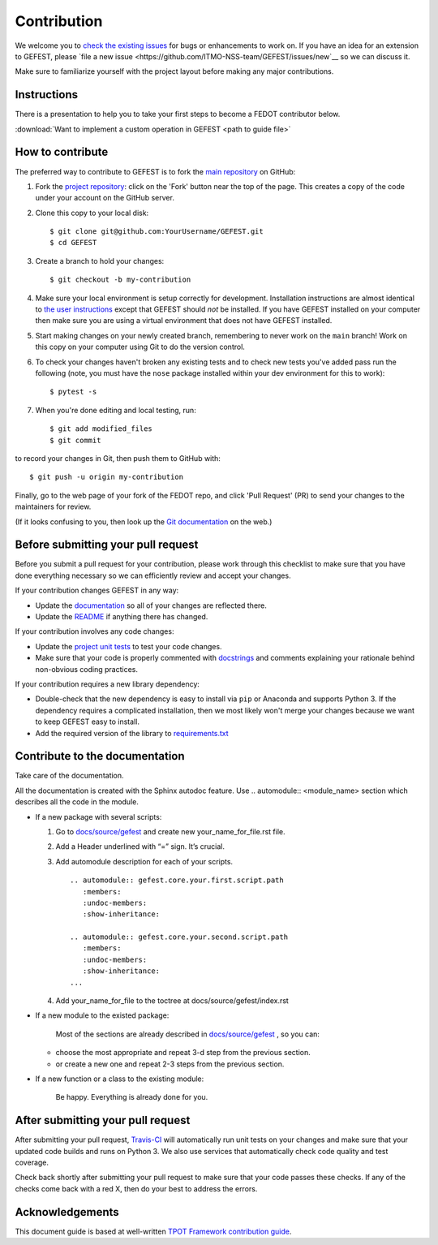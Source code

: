 Contribution
============

We welcome you to `check the existing
issues <https://github.com/ITMO-NSS-team/GEFEST/issues>`__ for bugs or
enhancements to work on. If you have an idea for an extension to GEFEST,
please `file a new
issue <https://github.com/ITMO-NSS-team/GEFEST/issues/new`__ so we can
discuss it.

Make sure to familiarize yourself with the project layout before making
any major contributions.

Instructions
-----------------

There is a presentation to help you to take your first steps to become a FEDOT contributor below.

:download:`Want to implement a custom operation in GEFEST <path to guide file>`


How to contribute
-----------------

The preferred way to contribute to GEFEST is to fork the `main
repository <https://github.com/ITMO-NSS-team/GEFEST/>`__ on GitHub:

1. Fork the `project repository <https://github.com/ITMO-NSS-team/GEFEST>`__:
   click on the 'Fork' button near the top of the page. This creates a
   copy of the code under your account on the GitHub server.

2. Clone this copy to your local disk:

   ::

         $ git clone git@github.com:YourUsername/GEFEST.git
         $ cd GEFEST

3. Create a branch to hold your changes:

   ::

         $ git checkout -b my-contribution

4. Make sure your local environment is setup correctly for development.
   Installation instructions are almost identical to `the user
   instructions <instructions file>`__ except that GEFEST should *not* be
   installed. If you have GEFEST installed on your computer then make
   sure you are using a virtual environment that does not have GEFEST
   installed.

5. Start making changes on your newly created branch, remembering to
   never work on the ``main`` branch! Work on this copy on your
   computer using Git to do the version control.

6. To check your changes haven't broken any existing tests and to check
   new tests you've added pass run the following (note, you must have
   the ``nose`` package installed within your dev environment for this
   to work):

   ::

         $ pytest -s

7. When you're done editing and local testing, run:

   ::

         $ git add modified_files
         $ git commit

to record your changes in Git, then push them to GitHub with:

::

          $ git push -u origin my-contribution

Finally, go to the web page of your fork of the FEDOT repo, and click
'Pull Request' (PR) to send your changes to the maintainers for review.

(If it looks confusing to you, then look up the `Git
documentation <http://git-scm.com/documentation>`__ on the web.)

Before submitting your pull request
-----------------------------------

Before you submit a pull request for your contribution, please work
through this checklist to make sure that you have done everything
necessary so we can efficiently review and accept your changes.

If your contribution changes GEFEST in any way:

-  Update the
   `documentation <https://github.com/ITMO-NSS-team/GEFEST/tree/main/docs>`__
   so all of your changes are reflected there.

-  Update the
   `README <https://github.com/ITMO-NSS-team/GEFEST/blob/main/README.md>`__
   if anything there has changed.

If your contribution involves any code changes:

-  Update the `project unit
   tests <https://github.com/ITMO-NSS-team/GEFEST/tree/main/test>`__ to
   test your code changes.

-  Make sure that your code is properly commented with
   `docstrings <https://www.python.org/dev/peps/pep-0257/>`__ and
   comments explaining your rationale behind non-obvious coding
   practices.

If your contribution requires a new library dependency:

-  Double-check that the new dependency is easy to install via ``pip``
   or Anaconda and supports Python 3. If the dependency requires a
   complicated installation, then we most likely won't merge your
   changes because we want to keep GEFEST easy to install.

-  Add the required version of the library to
   `requirements.txt <https://github.com/ITMO-NSS-team/GEFEST/blob/main/requirements.txt>`__

Contribute to the documentation
-------------------------------
Take care of the documentation.

All the documentation is created with the Sphinx autodoc feature. Use ..
automodule:: <module_name> section which describes all the code in the module.

-  If a new package with several scripts:

   1. Go to `docs/source/gefest <https://github.com/ITMO-NSS-team/GEFEST/tree/main/docs/source/gefest>`__ and create new your_name_for_file.rst file.

   2. Add a Header underlined with “=” sign. It’s crucial.

   3. Add automodule description for each of your scripts. ::

       .. automodule:: gefest.core.your.first.script.path
          :members:
          :undoc-members:
          :show-inheritance:

       .. automodule:: gefest.core.your.second.script.path
          :members:
          :undoc-members:
          :show-inheritance:
       ...

   4. Add your_name_for_file to the toctree at docs/source/gefest/index.rst

-  If a new module to the existed package:

    Most of the sections are already described in `docs/source/gefest <https://github.com/ITMO-NSS-team/GEFEST/tree/main/docs/source/gefest>`__ , so you can:

   -  choose the most appropriate and repeat 3-d step from the previous section.
   -  or create a new one and repeat 2-3 steps from the previous section.

-  If a new function or a class to the existing module:

    Be happy. Everything is already done for you.

After submitting your pull request
----------------------------------

After submitting your pull request,
`Travis-CI <https://travis-ci.com/>`__ will automatically run unit tests
on your changes and make sure that your updated code builds and runs on
Python 3. We also use services that automatically check code quality and
test coverage.

Check back shortly after submitting your pull request to make sure that
your code passes these checks. If any of the checks come back with a red
X, then do your best to address the errors.

Acknowledgements
----------------

This document guide is based at well-written `TPOT Framework
contribution
guide <https://github.com/EpistasisLab/tpot/blob/master/docs_sources/contributing.md>`__.